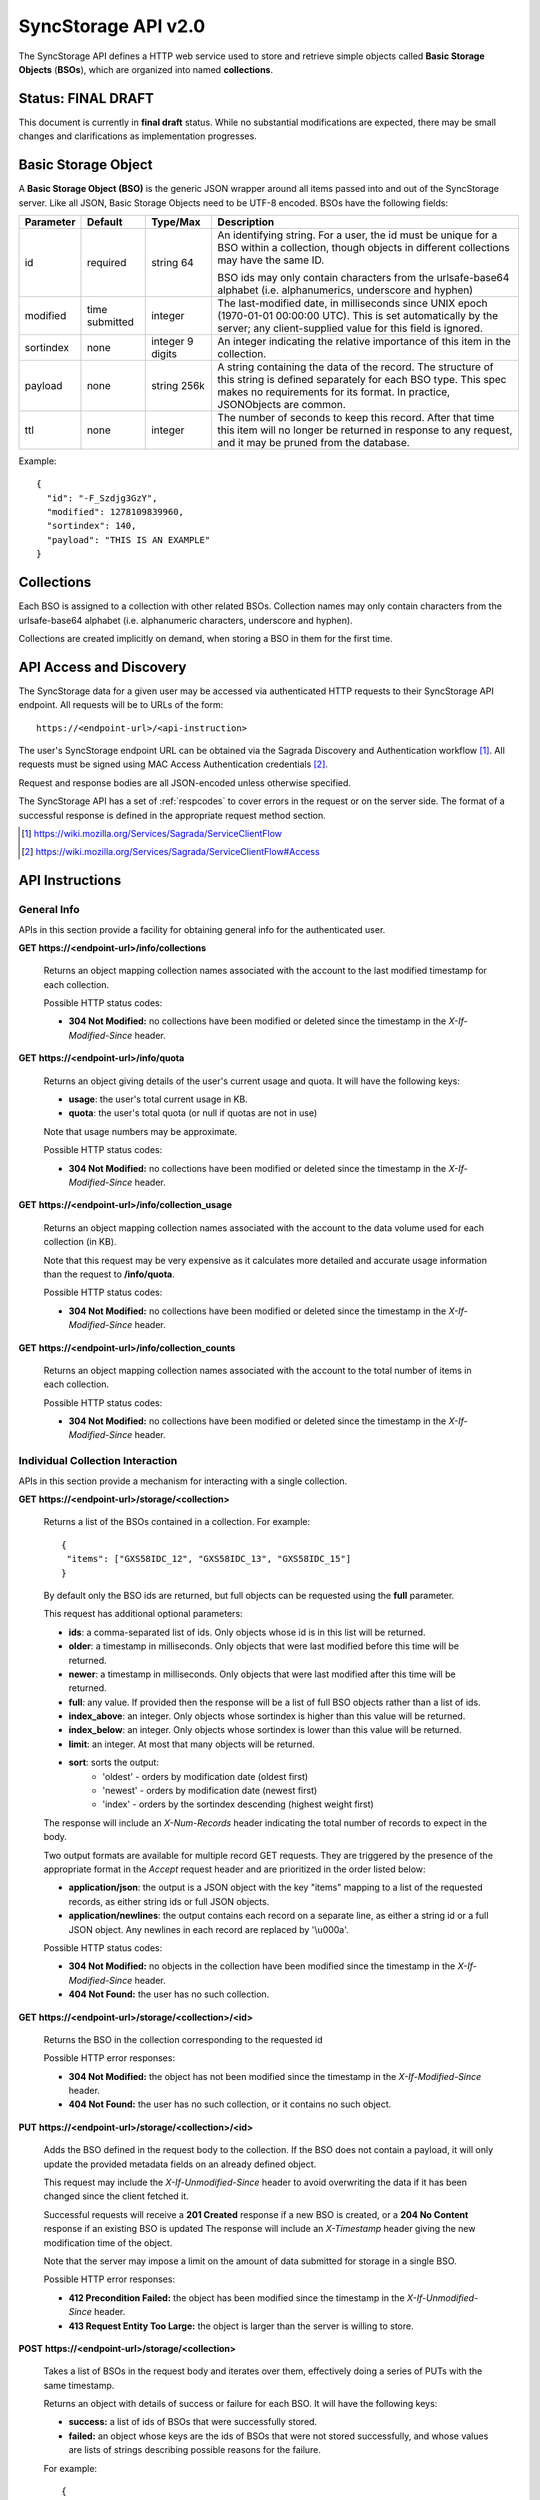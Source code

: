 .. _server_syncstorage_api_20:

====================
SyncStorage API v2.0
====================

The SyncStorage API defines a HTTP web service used to store and retrieve
simple objects called **Basic Storage Objects** (**BSOs**), which are organized
into named **collections**.


Status: FINAL DRAFT
===================

This document is currently in **final draft** status.  While no substantial
modifications are expected, there may be small changes and clarifications
as implementation progresses.


.. _syncstorage_wbo:

Basic Storage Object
====================

A **Basic Storage Object (BSO)** is the generic JSON wrapper around all
items passed into and out of the SyncStorage server. Like all JSON, Basic
Storage Objects need to be UTF-8 encoded. BSOs have the following fields:

+---------------+-----------+------------+---------------------------------------------------------------+
| Parameter     | Default   | Type/Max   |  Description                                                  |
+===============+===========+============+===============================================================+
| id            | required  |  string    | An identifying string. For a user, the id must be unique for  |
|               |           |  64        | a BSO within a collection, though objects in different        |
|               |           |            | collections may have the same ID.                             |
|               |           |            |                                                               |
|               |           |            | BSO ids may only contain characters from the urlsafe-base64   |
|               |           |            | alphabet (i.e. alphanumerics, underscore and hyphen)          |
+---------------+-----------+------------+---------------------------------------------------------------+
| modified      | time      | integer    | The last-modified date, in milliseconds since UNIX epoch      |
|               | submitted |            | (1970-01-01 00:00:00 UTC).  This is set automatically by the  |
|               |           |            | server; any client-supplied value for this field is ignored.  |
+---------------+-----------+------------+---------------------------------------------------------------+
| sortindex     | none      | integer    | An integer indicating the relative importance of this item in |
|               |           | 9 digits   | the collection.                                               |
+---------------+-----------+------------+---------------------------------------------------------------+
| payload       | none      | string     | A string containing the data of the record. The structure of  |
|               |           | 256k       | this string is defined separately for each BSO type. This     |
|               |           |            | spec makes no requirements for its format. In practice,       |
|               |           |            | JSONObjects are common.                                       |
+---------------+-----------+------------+---------------------------------------------------------------+
| ttl           | none      | integer    | The number of seconds to keep this record. After that time    |
|               |           |            | this item will no longer be returned in response to any       |
|               |           |            | request, and it may be pruned from the database.              |
+---------------+-----------+------------+---------------------------------------------------------------+


Example::

    {
      "id": "-F_Szdjg3GzY",
      "modified": 1278109839960,
      "sortindex": 140,
      "payload": "THIS IS AN EXAMPLE"
    }


Collections
===========

Each BSO is assigned to a collection with other related BSOs. Collection names
may only contain characters from the urlsafe-base64 alphabet (i.e. alphanumeric
characters, underscore and hyphen).

Collections are created implicitly on demand, when storing a BSO in them for
the first time.


API Access and Discovery
========================


The SyncStorage data for a given user may be accessed via authenticated
HTTP requests to their SyncStorage API endpoint.  All requests will be
to URLs of the form::

    https://<endpoint-url>/<api-instruction>

The user's SyncStorage endpoint URL can be obtained via the Sagrada Discovery
and Authentication workflow [1]_.  All requests must be signed using MAC
Access Authentication credentials [2]_.

Request and response bodies are all JSON-encoded unless otherwise specified.

The SyncStorage API has a set of :ref:`respcodes` to cover errors in the
request or on the server side. The format of a successful response is
defined in the appropriate request method section.


.. [1] https://wiki.mozilla.org/Services/Sagrada/ServiceClientFlow
.. [2] https://wiki.mozilla.org/Services/Sagrada/ServiceClientFlow#Access


API Instructions
================

General Info
------------

APIs in this section provide a facility for obtaining general info for the
authenticated user.

**GET https://<endpoint-url>/info/collections**

    Returns an object mapping collection names associated with the account to
    the last modified timestamp for each collection.

    Possible HTTP status codes:

    - **304 Not Modified:**  no collections have been modified or deleted
      since the timestamp in the *X-If-Modified-Since* header.


**GET** **https://<endpoint-url>/info/quota**

    Returns an object giving details of the user's current usage and
    quota.  It will have the following keys:

    - **usage**:  the user's total current usage in KB.
    - **quota**:  the user's total quota (or null if quotas are not in use)

    Note that usage numbers may be approximate.

    Possible HTTP status codes:

    - **304 Not Modified:**  no collections have been modified or deleted
      since the timestamp in the *X-If-Modified-Since* header.


**GET** **https://<endpoint-url>/info/collection_usage**

    Returns an object mapping collection names associated with the account to
    the data volume used for each collection (in KB).

    Note that this request may be very expensive as it calculates more
    detailed and accurate usage information than the request to
    **/info/quota**.

    Possible HTTP status codes:

    - **304 Not Modified:**  no collections have been modified or deleted
      since the timestamp in the *X-If-Modified-Since* header.


**GET** **https://<endpoint-url>/info/collection_counts**

    Returns an object mapping collection names associated with the account to
    the total number of items in each collection.

    Possible HTTP status codes:

    - **304 Not Modified:**  no collections have been modified or deleted
      since the timestamp in the *X-If-Modified-Since* header.


Individual Collection Interaction
---------------------------------

APIs in this section provide a mechanism for interacting with a single
collection.

**GET** **https://<endpoint-url>/storage/<collection>**

    Returns a list of the BSOs contained in a collection.  For example::

        {
         "items": ["GXS58IDC_12", "GXS58IDC_13", "GXS58IDC_15"]
        }

    By default only the BSO ids are returned, but full objects can be requested
    using the **full** parameter.

    This request has additional optional parameters:

    - **ids**: a comma-separated list of ids. Only objects whose id is in this
      list will be returned.

    - **older**: a timestamp in milliseconds. Only objects that were last
      modified before this time will be returned.

    - **newer**: a timestamp in milliseconds. Only objects that were last
      modified after this time will be returned.

    - **full**: any value.  If provided then the response will be a list of
      full BSO objects rather than a list of ids.

    - **index_above**: an integer. Only objects whose sortindex is higher than
      this value will be returned.

    - **index_below**: an integer. Only objects whose sortindex is lower than
      this value will be returned.

    - **limit**: an integer. At most that many objects will be returned.

    - **sort**: sorts the output:
       - 'oldest' - orders by modification date (oldest first)
       - 'newest' - orders by modification date (newest first)
       - 'index' - orders by the sortindex descending (highest weight first)

    The response will include an *X-Num-Records* header indicating the
    total number of records to expect in the body.

    Two output formats are available for multiple record GET requests.
    They are triggered by the presence of the appropriate format in the
    *Accept* request header and are prioritized in the order listed below:

    - **application/json**: the output is a JSON object with the key "items"
      mapping to a list of the requested records, as either string ids or full
      JSON objects.
    - **application/newlines**: the output contains each record on a separate
      line, as either a string id or a full JSON object. Any newlines in each
      record are replaced by '\\u000a'.

    Possible HTTP status codes:

    - **304 Not Modified:**  no objects in the collection have been modified
      since the timestamp in the *X-If-Modified-Since* header.
    - **404 Not Found:**  the user has no such collection.


**GET** **https://<endpoint-url>/storage/<collection>/<id>**

    Returns the BSO in the collection corresponding to the requested id

    Possible HTTP error responses:

    - **304 Not Modified:**  the object has not been modified since the
      timestamp in the *X-If-Modified-Since* header.
    - **404 Not Found:**  the user has no such collection, or it contains
      no such object.


**PUT** **https://<endpoint-url>/storage/<collection>/<id>**

    Adds the BSO defined in the request body to the collection. If the BSO
    does not contain a payload, it will only update the provided metadata
    fields on an already defined object.

    This request may include the *X-If-Unmodified-Since* header to avoid
    overwriting the data if it has been changed since the client fetched it.

    Successful requests will receive a **201 Created** response if a new
    BSO is created, or a **204 No Content** response if an existing BSO
    is updated  The response will include an *X-Timestamp* header giving
    the new modification time of the object.

    Note that the server may impose a limit on the amount of data submitted
    for storage in a single BSO.

    Possible HTTP error responses:

    - **412 Precondition Failed:**  the object has been modified since the
      timestamp in the *X-If-Unmodified-Since* header.
    - **413 Request Entity Too Large:**  the object is larger than the
      server is willing to store.


**POST** **https://<endpoint-url>/storage/<collection>**

    Takes a list of BSOs in the request body and iterates over them,
    effectively doing a series of PUTs with the same timestamp.

    Returns an object with details of success or failure for each BSO.
    It will have the following keys:

    - **success:** a list of ids of BSOs that were successfully stored.
    - **failed:** an object whose keys are the ids of BSOs that were not
      stored successfully, and whose values are lists of strings
      describing possible reasons for the failure.

    For example::

        {
         "success": ["GXS58IDC_12", "GXS58IDC_13", "GXS58IDC_15",
                     "GXS58IDC_16", "GXS58IDC_18", "GXS58IDC_19"],
         "failed": {"GXS58IDC_11": ["invalid timestamp"],
                    "GXS58IDC_14": ["invalid timestamp"]}
        }

    Posted BSOs whose ids do not appear in either "success" or "failed"
    should be treated as having failed for an unspecified reason.

    Two input formats are available for multiple record POST requests,
    selected by the *Content-Type* header of the request:

    - **application/json**: the input is a JSON list of objects, one for
      for each BSO in the request.

    - **application/newlines**: each BSO is sent as a separate JSON object
      on its own line. Newlines in the body of the BSO object are replaced
      by '\\u000a'.

    Note that the server may impose a limit on the total amount of data
    included in the request, and/or may decline to process more than a certain
    number of BSOs in a single request.

    Possible HTTP error responses:

    - **412 Precondition Failed:**  an object in the collection has been modified
      since the timestamp in the *X-If-Unmodified-Since* header.
    - **413 Request Entity Too Large:**  the request contains more data than the
      server is willing to process in a single batch.


**DELETE** **https://<endpoint-url>/storage/<collection>**

    Deletes the collection and all contents, returning the timestamp of
    the action. Successful requests will receive a **204 No Content** response.

    Additional request parameters may modify the selection of which items
    to delete:

    - **ids**: deletes the ids for objects in the collection that are in
      the provided comma-separated list.  A maximum of 100 ids may be
      provided.

    Possible HTTP error responses:

    - **400 Bad Request:**  too many ids where included in the query parameter.
    - **404 Not Found:**  the user has no such collection.
    - **412 Precondition Failed:**  an object in the collection has been
      modified since the timestamp in the *X-If-Unmodified-Since* header.


**DELETE** **https://<endpoint-url>/storage/<collection>/<id>**

    Deletes the BSO at the location given, returning the timestamp of the
    action. Successful requests will receive a **204 No Content** response.

    Possible HTTP error responses:

    - **404 Not Found:**  the user has no such collection, or it contains
      no such object.
    - **412 Precondition Failed:**  the object has been modified since the
      timestamp in the *X-If-Unmodified-Since* header.


Multi-Collection Interaction
----------------------------

APIs in this section are used for interaction with multiple collections.

**DELETE** **https://<endpoint-url>/storage**

    Deletes all records for the user.
    Successful requests will receive a **204 No Content** response.


Request Headers
===============

**X-If-Modified-Since**

    This header may be added to any GET request to avoid transmission of the
    resource body if it has not been modified since the client last fetched
    it.  It is similar to the standard If-Modified-Since header except the
    value is expressed in milliseconds.

    If the value of this header is not a valid integer, a **400 Bad Request**
    response will be returned.


**X-If-Unmodified-Since**

    On any write transaction (PUT, POST, DELETE), this header may be added
    to the request, set to a timestamp. If the collection to be acted
    on has been modified since the timestamp given, the request will fail.
    It is similar to the the standard If-Unmodified-Since header except the
    value is expressed in milliseconds.

    If the value of this header is not a valid integer, a **400 Bad Request**
    response will be returned.


Response Headers
================

**Retry-After**

    When sent together with an HTTP 503 status code, this header signifies that
    the server is undergoing maintenance. The client should not attempt any
    further requests to the server for the number of seconds specified in
    the header value.

**X-Backoff**

    This header may be sent to indicate that the server is under heavy load
    but is still capable of servicing requests.  Unlike the **Retry-After**
    header, **X-Backoff** may be included with any type of response, including
    a **200 OK**.

    Clients should perform the minimum number of additional requests required
    to maintain consistency of their stored data, then not attempt any futher
    requests for the number of seconds specified in the header value.

**X-Timestamp**

    This header will be sent back with all responses, indicating the current
    timestamp on the server. If the request was a PUT or POST, this will
    also be the modification date of any BSOs modified by the request.

**X-Num-Records**

    This header may be sent back with multi-record responses, to indicate the
    total number of records included in the response.

**X-Quota-Remaining**

    This header may be returned in response to write requests, indicating
    the amount of storage space remaining for the user in KB.  It will
    not be returned if quotas are not enabled on the server.


HTTP status codes
=================

Since the syncstorage protocol is implemented on top of HTTP, clients should be
prepared to deal gracefully with any valid HTTP response.  This section serves
to highlight the response codes that explicitly form part of the syncstorage
protocol.

**200 OK**

    The request was processed successfully, and the server is returning
    useful information in the response body.


**201 Created**

    The request was processed successfully and resulted in the creation of
    a new BSO.  No entity body is returned.


**204 Not Content**

    The request was processed successfully, and the server has no useful
    data to return in the response body.


**304 Not Modified**

    For requests the included the *X-If-Modified-Since* header, this response
    code indicates that the resource has not been modified.  The client should
    continue to use its local copy of the data.


**400 Bad Request**

    The request itself or the data supplied along with the request is invalid.
    The response contains a numeric code indicating the reason for why the
    request was rejected. See :ref:`respcodes` for a list of valid response
    codes.


**401 Unauthorized**

    The authentication credentials are invalid on this node. This may be caused
    by a node reassignment or by an expired/invalid auth token. The client
    should check with the auth server whether the user's node has changed. If
    it has changed, the current sync is to be aborted and should be retried
    against the new node.


**404 Not Found**

    The requested resource could not be found. This may be returned for **GET**
    and **DELETE** requests, for non-existent records and empty collections.


**405 Method Not Allowed**

    The request URL does not support the specific request method.  For example,
    attempting a PUT request to /info/quota would produce a 405 response.


**412 Precondition Failed**

    For requests that include the *X-If-Unmodified-Since* header, this response
    code indicates that the resource was in fact modified.  The requested write
    operation will not have been performed.


**413 Request Entity Too Large**

    The body submitted with a write request (PUT, POST) was larger than the
    server is willing to accept.  For multi-record POST requests, the client
    should retry by sending the records in smaller batches.


**503 Service Unavailable**

    Indicates that the server is undergoing maintenance.  Such a response will
    include a  *Retry-After* header, and the client should not attempt
    another sync for the number of seconds specified in the header value.
    The response body may contain a JSON string describing the server's status
    or error.


Changes from v1.1
=================

The following is a summary of protocol changes from :ref:`server_storage_api_11`:

* The term "Weave" is no longer used anywhere in the protocol:
    * "Weave Basic Objects" have been renamed "Basic Storage Objects".
    * The "Weave" prefix has been removed from all custom headers.

* Authentication can now be performed using any HTTP Access Authentication
  method accepted by both client and server.  Mozilla-hosted services will
  accept only Sagrada Token Server authentication.

* URLs no longer contain a username component; the current user is taken from
  the authentication info and there is no way to refer to the stored data for
  another user.

* The WBO fields "parentid" and "predecessorid" have been removed, along with
  the corresponding query parameters on all requests.

* Timestamps are now reported in integer milliseconds rather than decimal
  seconds.

* The **GET /info/quota** request now returns an object with keys named "usage"
  and "quota", rather than just a list of numbers.

* The **GET /storage/collection** request now returns a JSON object rather than
  a JSON list, to guard against certain security issues in older browsers.

* The query parameters for **DELETE /storage/collection** have been removed.
  The only operations now supported are "delete these specific ids" and
  "delete the whole collection".

* The **POST /storage/collection** request now accepts application/newlines
  input in addition to application/json.

* The **POST /storage/collection** request no longer returns **modified** as
  part of its output, since this is available in the *X-Timestamp* header.

* Successful **PUT** requests now give a **201 Created** or **204 No Content**
  response, rather than redundantly returning the value of *X-Timestamp* in
  the response body.

* Successful **DELETE** requests now give a **204 No Content** response,
  response, rather than redundantly returning the value of *X-Timestamp* in
  the response body.

* The **application/whoisi** output format has been removed.

* The *X-If-Modified-Since* header has been added and can be used on all
  GET requests.

* The previously-undocumented *X-Weave-Quota-Remaining* header has been
  documented, after removing the "Weave" prefix.

* The *X-Weave-Records* header has been renamed to *X-Num-Records*.

* The *X-Weave-Alert* header has been removed.

* The *X-Confirm-Delete* header has been removed.

* The following response codes are explicitly mentioned: 201, 204, 304, 405,
  412, 413.

* Various details of how Firefox Sync is implemented are no longer emphasized,
  since the protocol is being opened up for other applications.

